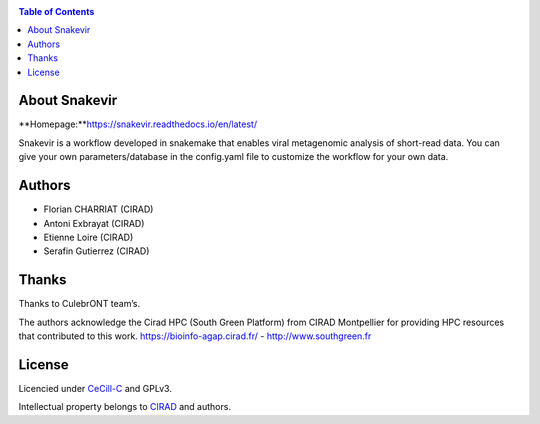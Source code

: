 .. image:: https://github.com/FlorianCHA/snakevir/blob/master/docs/source/_images/snakevir_logo_title.png?raw=true
   :alt: Snakevir Logo
   :align: center


|PythonVersions| |SnakemakeVersions| |Downloads|

.. contents:: Table of Contents
    :depth: 2

About Snakevir
===============

|readthedocs|

**Homepage:**`https://snakevir.readthedocs.io/en/latest/ <https://snakevir.readthedocs.io/en/latest/index.html>`_

Snakevir is a workflow developed in snakemake that enables viral metagenomic analysis of short-read data. You can give your own parameters/database in the config.yaml file to customize the workflow for your own data.

Authors
======

* Florian CHARRIAT (CIRAD)
* Antoni Exbrayat (CIRAD)
* Etienne Loire (CIRAD)
* Serafin Gutierrez (CIRAD)

Thanks
======

Thanks to CulebrONT team’s.

The authors acknowledge the Cirad HPC (South Green Platform) from CIRAD Montpellier for providing HPC resources that contributed to this work. https://bioinfo-agap.cirad.fr/ - http://www.southgreen.fr

License
=======

Licencied under `CeCill-C <http://www.cecill.info/licences/Licence_CeCILL-C_V1-en.html>`_ and GPLv3.

Intellectual property belongs to `CIRAD <https://www.cirad.fr/>`_ and authors.

.. |PythonVersions| image:: https://img.shields.io/badge/python-≥3.6%2B-blue
   :target: https://www.python.org/downloads

.. |SnakemakeVersions| image:: https://img.shields.io/badge/snakemake-≥6.10.0-brightgreen.svg
   :target: https://snakemake.readthedocs.io

.. |readthedocs| image:: https://pbs.twimg.com/media/E5oBxcRXoAEBSp1.png
   :target: https://culebront-pipeline.readthedocs.io/en/latest/
   :width: 400px

.. |Downloads| image:: https://img.shields.io/pypi/dm/culebrONT?color=purple&logo=culebrONT-pypi
   :target: https://pypi.org/project/culebrONT
   :alt: PyPi downloads

